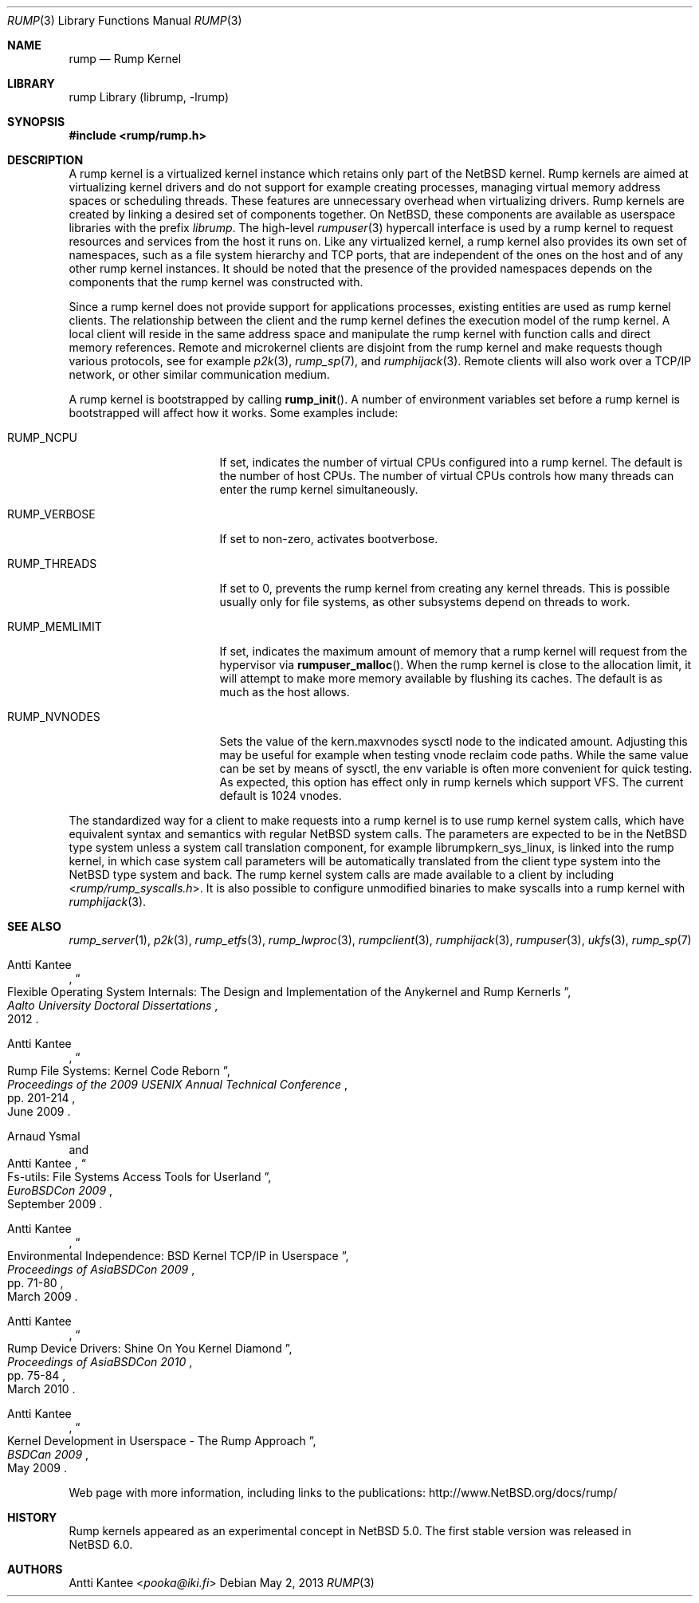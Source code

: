 .\"     rump.3,v 1.14 2013/07/20 21:39:57 wiz Exp
.\"
.\" Copyright (c) 2008-2011 Antti Kantee.  All rights reserved.
.\"
.\" Redistribution and use in source and binary forms, with or without
.\" modification, are permitted provided that the following conditions
.\" are met:
.\" 1. Redistributions of source code must retain the above copyright
.\"    notice, this list of conditions and the following disclaimer.
.\" 2. Redistributions in binary form must reproduce the above copyright
.\"    notice, this list of conditions and the following disclaimer in the
.\"    documentation and/or other materials provided with the distribution.
.\"
.\" THIS SOFTWARE IS PROVIDED BY THE AUTHOR AND CONTRIBUTORS ``AS IS'' AND
.\" ANY EXPRESS OR IMPLIED WARRANTIES, INCLUDING, BUT NOT LIMITED TO, THE
.\" IMPLIED WARRANTIES OF MERCHANTABILITY AND FITNESS FOR A PARTICULAR PURPOSE
.\" ARE DISCLAIMED.  IN NO EVENT SHALL THE AUTHOR OR CONTRIBUTORS BE LIABLE
.\" FOR ANY DIRECT, INDIRECT, INCIDENTAL, SPECIAL, EXEMPLARY, OR CONSEQUENTIAL
.\" DAMAGES (INCLUDING, BUT NOT LIMITED TO, PROCUREMENT OF SUBSTITUTE GOODS
.\" OR SERVICES; LOSS OF USE, DATA, OR PROFITS; OR BUSINESS INTERRUPTION)
.\" HOWEVER CAUSED AND ON ANY THEORY OF LIABILITY, WHETHER IN CONTRACT, STRICT
.\" LIABILITY, OR TORT (INCLUDING NEGLIGENCE OR OTHERWISE) ARISING IN ANY WAY
.\" OUT OF THE USE OF THIS SOFTWARE, EVEN IF ADVISED OF THE POSSIBILITY OF
.\" SUCH DAMAGE.
.\"
.Dd May 2, 2013
.Dt RUMP 3
.Os
.Sh NAME
.Nm rump
.Nd Rump Kernel
.Sh LIBRARY
rump Library (librump, \-lrump)
.Sh SYNOPSIS
.In rump/rump.h
.Sh DESCRIPTION
A rump kernel is a virtualized kernel instance which retains only part
of the
.Nx
kernel.
Rump kernels are aimed at virtualizing kernel drivers and do not support
for example creating processes, managing virtual memory address spaces
or scheduling threads.
These features are unnecessary overhead when virtualizing drivers.
Rump kernels are created by linking a desired set of components together.
On
.Nx ,
these components are available as userspace libraries with
the prefix
.Pa librump .
The high-level
.Xr rumpuser 3
hypercall interface is used by a rump kernel to request resources and
services from the host it runs on.
Like any virtualized kernel, a rump kernel also provides its own set
of namespaces, such as a file system hierarchy and TCP ports,
that are independent of the ones on the host and of any other rump
kernel instances.
It should be noted that the presence of the provided namespaces
depends on the components that the rump kernel was constructed with.
.Pp
Since a rump kernel does not provide support for applications processes,
existing entities are used as rump kernel clients.
The relationship between the client and the rump kernel defines the
execution model of the rump kernel.
A local client will reside in the same address space and manipulate the
rump kernel with function calls and direct memory references.
Remote and microkernel clients are disjoint from the rump kernel
and make requests though various protocols, see for example
.Xr p2k 3 ,
.Xr rump_sp 7 ,
and
.Xr rumphijack 3 .
Remote clients will also work over a TCP/IP network, or other similar
communication medium.
.Pp
A rump kernel is bootstrapped by calling
.Fn rump_init .
A number of environment variables set before a rump kernel is bootstrapped
will affect how it works.
Some examples include:
.Bl -tag -width RUMP_MEMLIMITXX
.It Dv RUMP_NCPU
If set, indicates the number of virtual CPUs configured into a
rump kernel.
The default is the number of host CPUs.
The number of virtual CPUs controls how many threads can enter
the rump kernel simultaneously.
.It Dv RUMP_VERBOSE
If set to non-zero, activates bootverbose.
.It Dv RUMP_THREADS
If set to 0, prevents the rump kernel from creating any kernel threads.
This is possible usually only for file systems, as other subsystems
depend on threads to work.
.It Dv RUMP_MEMLIMIT
If set, indicates the maximum amount of memory that a rump kernel will
request from the hypervisor via
.Fn rumpuser_malloc .
When the rump kernel is close to the allocation limit, it will attempt
to make more memory available by flushing its caches.
The default is as much as the host allows.
.It Dv RUMP_NVNODES
Sets the value of the kern.maxvnodes sysctl node to the indicated amount.
Adjusting this may be useful for example when testing vnode reclaim
code paths.
While the same value can be set by means of sysctl, the env variable
is often more convenient for quick testing.
As expected, this option has effect only in rump kernels which support VFS.
The current default is 1024 vnodes.
.El
.Pp
The standardized way for a client to make requests into a rump kernel
is to use rump kernel system calls, which have equivalent syntax and
semantics with regular
.Nx
system calls.
The parameters are expected to be in the
.Nx
type system unless a system
call translation component, for example librumpkern_sys_linux,
is linked into the rump kernel, in which case system call parameters
will be automatically translated from the client type system into
the
.Nx
type system and back.
The rump kernel system calls are made available to a client by
including
.In rump/rump_syscalls.h .
It is also possible to configure unmodified binaries to make syscalls
into a rump kernel with
.Xr rumphijack 3 .
.Sh SEE ALSO
.Xr rump_server 1 ,
.Xr p2k 3 ,
.Xr rump_etfs 3 ,
.Xr rump_lwproc 3 ,
.Xr rumpclient 3 ,
.Xr rumphijack 3 ,
.Xr rumpuser 3 ,
.Xr ukfs 3 ,
.Xr rump_sp 7
.Rs
.%A Antti Kantee
.%D 2012
.%J Aalto University Doctoral Dissertations
.%T Flexible Operating System Internals: The Design and Implementation of the Anykernel and Rump Kernerls
.Re
.Rs
.%A Antti Kantee
.%D June 2009
.%B Proceedings of the 2009 USENIX Annual Technical Conference
.%P pp. 201-214
.%T Rump File Systems: Kernel Code Reborn
.Re
.Rs
.%A Arnaud Ysmal
.%A Antti Kantee
.%D September 2009
.%B EuroBSDCon 2009
.%T Fs-utils: File Systems Access Tools for Userland
.Re
.Rs
.%A Antti Kantee
.%D March 2009
.%B Proceedings of AsiaBSDCon 2009
.%P pp. 71-80
.%T Environmental Independence: BSD Kernel TCP/IP in Userspace
.Re
.Rs
.%A Antti Kantee
.%D March 2010
.%B Proceedings of AsiaBSDCon 2010
.%P pp. 75-84
.%T Rump Device Drivers: Shine On You Kernel Diamond
.Re
.Rs
.%A Antti Kantee
.%D May 2009
.%B BSDCan 2009
.%T Kernel Development in Userspace - The Rump Approach
.Re
.Pp
Web page with more information, including links to the publications:
.Lk http://www.NetBSD.org/docs/rump/
.Sh HISTORY
Rump kernels appeared as an experimental concept in
.Nx 5.0 .
The first stable version was released in
.Nx 6.0 .
.Sh AUTHORS
.An Antti Kantee Aq Mt pooka@iki.fi

